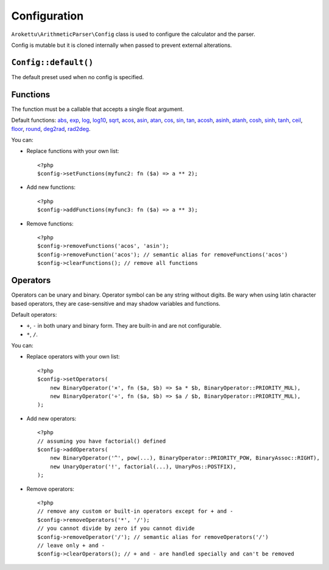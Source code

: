 Configuration
#############

.. highlight:: php

``Arokettu\ArithmeticParser\Config`` class is used to configure the calculator and the parser.

Config is mutable but it is cloned internally when passed to prevent external alterations.

``Config::default()``
=====================

The default preset used when no config is specified.

Functions
=========

.. versionadded:: 1.1.0 removeFunction() and clearFunctions()

The function must be a callable that accepts a single float argument.

Default functions:
`abs <https://www.php.net/manual/en/function.abs.php>`__,
`exp <https://www.php.net/manual/en/function.exp.php>`__,
`log <https://www.php.net/manual/en/function.log.php>`__,
`log10 <https://www.php.net/manual/en/function.log10.php>`__,
`sqrt <https://www.php.net/manual/en/function.sqrt.php>`__,
`acos <https://www.php.net/manual/en/function.acos.php>`__,
`asin <https://www.php.net/manual/en/function.asin.php>`__,
`atan <https://www.php.net/manual/en/function.atan.php>`__,
`cos <https://www.php.net/manual/en/function.cos.php>`__,
`sin <https://www.php.net/manual/en/function.sin.php>`__,
`tan <https://www.php.net/manual/en/function.tan.php>`__,
`acosh <https://www.php.net/manual/en/function.acosh.php>`__,
`asinh <https://www.php.net/manual/en/function.asinh.php>`__,
`atanh <https://www.php.net/manual/en/function.atanh.php>`__,
`cosh <https://www.php.net/manual/en/function.cosh.php>`__,
`sinh <https://www.php.net/manual/en/function.sinh.php>`__,
`tanh <https://www.php.net/manual/en/function.tanh.php>`__,
`ceil <https://www.php.net/manual/en/function.ceil.php>`__,
`floor <https://www.php.net/manual/en/function.floor.php>`__,
`round <https://www.php.net/manual/en/function.round.php>`__,
`deg2rad <https://www.php.net/manual/en/function.deg2rad.php>`__,
`rad2deg <https://www.php.net/manual/en/function.rad2deg.php>`__.

You can:

* Replace functions with your own list::

    <?php
    $config->setFunctions(myfunc2: fn ($a) => a ** 2);
* Add new functions::

    <?php
    $config->addFunctions(myfunc3: fn ($a) => a ** 3);
* Remove functions::

    <?php
    $config->removeFunctions('acos', 'asin');
    $config->removeFunction('acos'); // semantic alias for removeFunctions('acos')
    $config->clearFunctions(); // remove all functions

Operators
=========

.. versionadded:: 1.1.0 removeOperator() and clearOperators()

Operators can be unary and binary.
Operator symbol can be any string without digits.
Be wary when using latin character based operators, they are case-sensitive and may shadow variables and functions.

Default operators:

* ``+``, ``-`` in both unary and binary form. They are built-in and are not configurable.
* ``*``, ``/``.

You can:

* Replace operators with your own list::

    <?php
    $config->setOperators(
        new BinaryOperator('×', fn ($a, $b) => $a * $b, BinaryOperator::PRIORITY_MUL),
        new BinaryOperator('÷', fn ($a, $b) => $a / $b, BinaryOperator::PRIORITY_MUL),
    );

* Add new operators::

    <?php
    // assuming you have factorial() defined
    $config->addOperators(
        new BinaryOperator('^', pow(...), BinaryOperator::PRIORITY_POW, BinaryAssoc::RIGHT),
        new UnaryOperator('!', factorial(...), UnaryPos::POSTFIX),
    );

* Remove operators::

    <?php
    // remove any custom or built-in operators except for + and -
    $config->removeOperators('*', '/');
    // you cannot divide by zero if you cannot divide
    $config->removeOperator('/'); // semantic alias for removeOperators('/')
    // leave only + and -
    $config->clearOperators(); // + and - are handled specially and can't be removed
